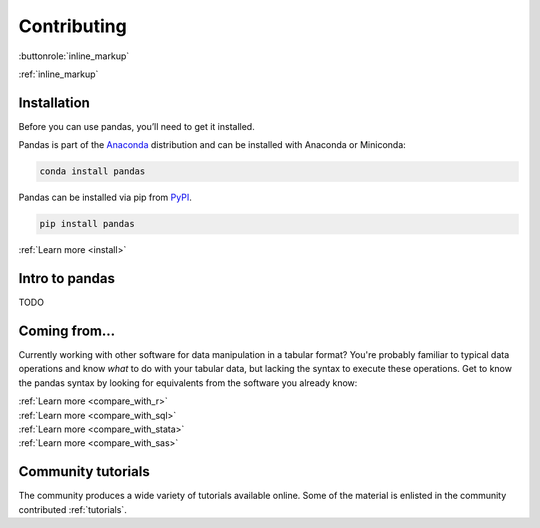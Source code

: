 ************
Contributing
************

.. buttonlink:: Learn more
    :target: coming
    :class: btn-primary


:buttonrole:`inline_markup`

:ref:`inline_markup`


Installation
------------

Before you can use pandas, you’ll need to get it installed.

.. raw:: html

    <div class="container">
        <div class="row">
            <div class="col-lg-6 col-md-6 col-sm-12 col-xs-12 d-flex install-block">
                <div class="card install-card shadow w-100">
                <div class="card-header">
                    Working with conda?
                </div>
                <div class="card-body">
                    <p class="card-text">

Pandas is part of the `Anaconda <http://docs.continuum.io/anaconda/>`__ distribution and can be 
installed with Anaconda or Miniconda:
                    
.. raw:: html

                    </p>
                </div>
                <div class="card-footer text-muted">
                    
.. code-block:: bash

   conda install pandas

.. raw:: html

                </div>
                </div>
            </div>
            <div class="col-lg-6 col-md-6 col-sm-12 col-xs-12 d-flex install-block">
                <div class="card install-card shadow w-100">
                <div class="card-header">
                    Prefer pip?
                </div>
                <div class="card-body">
                    <p class="card-text">

Pandas can be installed via pip from `PyPI <https://pypi.org/project/pandas>`__.

.. raw:: html

                    </p>                    
                </div>
                <div class="card-footer text-muted">
                    
.. code-block:: bash

   pip install pandas

.. raw:: html

                </div>
                </div>
            </div>
            <div class="col-12 d-flex install-block">
                <div class="card install-card shadow w-100">
                <div class="card-header">
                    In-depth instructions?
                </div>
                <div class="card-body">
                    <p class="card-text">Installing a specific version? 
                      Installing from source? 
                      Check the advanced installation page.</p>

.. container:: custom-button
    
    :ref:`Learn more <install>`

.. raw:: html

                </div>
                </div>
            </div>
        </div>
    </div>

.. _gentle_intro:

Intro to pandas
---------------

TODO


.. _coming:

Coming from...
--------------

Currently working with other software for data manipulation in a tabular format? You're probably familiar to typical
data operations and know *what* to do with your tabular data, but lacking the syntax to execute these operations. Get to know
the pandas syntax by looking for equivalents from the software you already know:

.. raw:: html

    <div class="container">
        <div class="row">
            <div class="col-lg-6 col-md-6 col-sm-6 col-xs-12 d-flex">
                <div class="card text-center intro-card shadow">
                <img src="_static/logo_r.svg" class="card-img-top" alt="R project logo" height="72"> 
                <div class="card-body flex-fill">
                    <p class="card-text">The <a href="https://www.r-project.org/">R programming language</a> provides the <code>data.frame</code> data structure and multiple packages, 
                        such as <a href="https://www.tidyverse.org/">tidyverse</a> use and extend <code>data.frame</code>s for convenient data handling 
                        functionalities similar to pandas.</p>

.. container:: custom-button
    
    :ref:`Learn more <compare_with_r>`

.. raw:: html

                </div>
                </div>
            </div>
            <div class="col-lg-6 col-md-6 col-sm-6 col-xs-12 d-flex">
                <div class="card text-center intro-card shadow">
                <img src="_static/logo_sql.svg" class="card-img-top" alt="SQL logo" height="72"> 
                <div class="card-body flex-fill">
                    <p class="card-text">Already familiar to <code>SELECT</code>, <code>GROUP BY</code>, <code>JOIN</code>,...? 
                    Most of these SQL manipulations do have equivalents in pandas.</p>

.. container:: custom-button

    :ref:`Learn more <compare_with_sql>`

.. raw:: html

                    </div>
                    </div>
                </div>
                <div class="col-lg-6 col-md-6 col-sm-6 col-xs-12 d-flex">
                    <div class="card text-center intro-card shadow">
                    <img src="_static/logo_stata.svg" class="card-img-top" alt="STATA logo" height="52"> 
                    <div class="card-body flex-fill">
                        <p class="card-text">The <code>data set</code> included in the 
                            <a href="https://en.wikipedia.org/wiki/Stata">STATA</a> statistical software suite corresponds 
                            to the pandas <code>data.frame</code>. Many of the operations known from STATA have an equivalent
                            in pandas.</p>

.. container:: custom-button
    
    :ref:`Learn more <compare_with_stata>`

.. raw:: html

                    </div>
                    </div>
                </div>
                <div class="col-lg-6 col-md-6 col-sm-6 col-xs-12 d-flex">
                    <div class="card text-center intro-card shadow">
                    <img src="_static/logo_sas.svg" class="card-img-top" alt="SAS logo" height="52"> 
                    <div class="card-body flex-fill">
                        <p class="card-text">The  <a href="https://en.wikipedia.org/wiki/SAS_(software)">SAS</a> statistical software suite 
                            also provides the <code>data set</code> corresponding to the pandas <code>data.frame</code>. 
                            Also vectorized operations, filtering, string processing operations,... from SAS have similar 
                            functions in pandas.</p>

.. container:: custom-button

    :ref:`Learn more <compare_with_sas>`

.. raw:: html

                    </div>
                    </div>
                </div>           
        </div>		
    </div>

Community tutorials
-------------------

The community produces a wide variety of tutorials available online. Some of the 
material is enlisted in the community contributed :ref:`tutorials`. 
